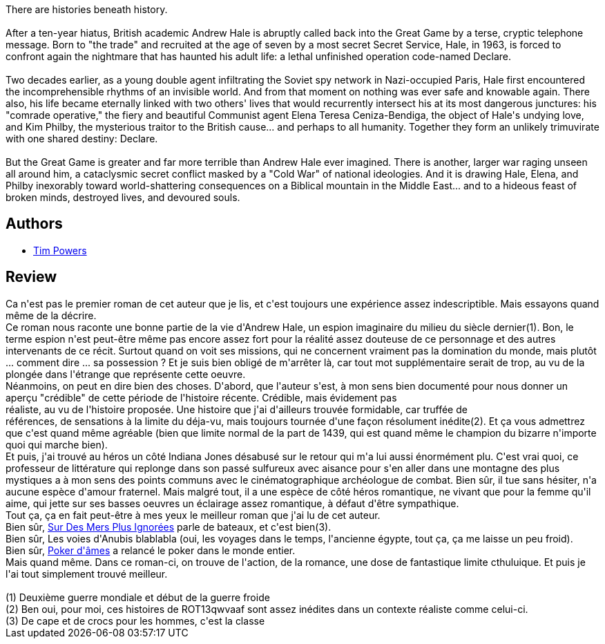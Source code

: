 :jbake-type: post
:jbake-status: published
:jbake-title: Les puissances de l'invisible
:jbake-tags:  enquête, fantastique, inclassable, rayon-imaginaire, voyage,_année_2007,_mois_nov.,_note_3,complot,read
:jbake-date: 2007-11-28
:jbake-depth: ../../
:jbake-uri: goodreads/books/9782290356180.adoc
:jbake-bigImage: https://i.gr-assets.com/images/S/compressed.photo.goodreads.com/books/1327569664l/3334403._SX98_.jpg
:jbake-smallImage: https://i.gr-assets.com/images/S/compressed.photo.goodreads.com/books/1327569664l/3334403._SY75_.jpg
:jbake-source: https://www.goodreads.com/book/show/3334403
:jbake-style: goodreads goodreads-book

++++
<div class="book-description">
There are histories beneath history. <br /><br />After a ten-year hiatus, British academic Andrew Hale is abruptly called back into the Great Game by a terse, cryptic telephone message. Born to "the trade" and recruited at the age of seven by a most secret Secret Service, Hale, in 1963, is forced to confront again the nightmare that has haunted his adult life: a lethal unfinished operation code-named Declare.<br /><br />Two decades earlier, as a young double agent infiltrating the Soviet spy network in Nazi-occupied Paris, Hale first encountered the incomprehensible rhythms of an invisible world. And from that moment on nothing was ever safe and knowable again. There also, his life became eternally linked with two others' lives that would recurrently intersect his at its most dangerous junctures: his "comrade operative," the fiery and beautiful Communist agent Elena Teresa Ceniza-Bendiga, the object of Hale's undying love, and Kim Philby, the mysterious traitor to the British cause... and perhaps to all humanity. Together they form an unlikely trimuvirate with one shared destiny: Declare.<br /><br />But the Great Game is greater and far more terrible than Andrew Hale ever imagined. There is another, larger war raging unseen all around him, a cataclysmic secret conflict masked by a "Cold War" of national ideologies. And it is drawing Hale, Elena, and Philby inexorably toward world-shattering consequences on a Biblical mountain in the Middle East... and to a hideous feast of broken minds, destroyed lives, and devoured souls.
</div>
++++


## Authors
* link:../authors/8835.html[Tim Powers]



## Review

++++
Ca n'est pas le premier roman de cet auteur que je lis, et c'est toujours une expérience assez indescriptible. Mais essayons quand même de la décrire.<br/>Ce roman nous raconte une bonne partie de la vie d'Andrew Hale, un espion imaginaire du milieu du siècle dernier(1). Bon, le terme espion n'est peut-être même pas encore assez fort pour la réalité assez douteuse de ce personnage et des autres intervenants de ce récit. Surtout quand on voit ses missions, qui ne concernent vraiment pas la domination du monde, mais plutôt ... comment dire ... sa possession ? Et je suis bien obligé de m'arrêter là, car tout mot supplémentaire serait de trop, au vu de la plongée dans l'étrange que représente cette oeuvre.<br/>Néanmoins, on peut en dire bien des choses. D'abord, que l'auteur s'est, à mon sens bien documenté pour nous donner un aperçu "crédible" de cette période de l'histoire récente. Crédible, mais évidement pas<br/>réaliste, au vu de l'histoire proposée. Une histoire que j'ai d'ailleurs trouvée formidable, car truffée de<br/>références, de sensations à la limite du déja-vu, mais toujours tournée d'une façon résolument inédite(2). Et ça vous admettrez que c'est quand même agréable (bien que limite normal de la part de 1439, qui est quand même le champion du bizarre n'importe quoi qui marche bien).<br/>Et puis, j'ai trouvé au héros un côté Indiana Jones désabusé sur le retour qui m'a lui aussi énormément plu. C'est vrai quoi, ce professeur de littérature qui replonge dans son passé sulfureux avec aisance pour s'en aller dans une montagne des plus mystiques a à mon sens des points communs avec le cinématographique archéologue de combat. Bien sûr, il tue sans hésiter, n'a aucune espèce d'amour fraternel. Mais malgré tout, il a une espèce de côté héros romantique, ne vivant que pour la femme qu'il aime, qui jette sur ses basses oeuvres un éclairage assez romantique, à défaut d'être sympathique.<br/>Tout ça, ça en fait peut-être à mes yeux le meilleur roman que j'ai lu de cet auteur.<br/>Bien sûr, <a class="DirectBookReference destination_Book" href="9782277223719.html">Sur Des Mers Plus Ignorées</a> parle de bateaux, et c'est bien(3).<br/>Bien sûr, Les voies d'Anubis blablabla (oui, les voyages dans le temps, l'ancienne égypte, tout ça, ça me laisse un peu froid).<br/>Bien sûr, <a class="DirectBookReference destination_Book" href="9782277236023.html">Poker d'âmes</a> a relancé le poker dans le monde entier.<br/>Mais quand même. Dans ce roman-ci, on trouve de l'action, de la romance, une dose de fantastique limite cthuluique. Et puis je l'ai tout simplement trouvé meilleur.<br/><br/>(1) Deuxième guerre mondiale et début de la guerre froide<br/>(2) Ben oui, pour moi, ces histoires de ROT13qwvaaf sont assez inédites dans un contexte réaliste comme celui-ci.<br/>(3) De cape et de crocs pour les hommes, c'est la classe
++++